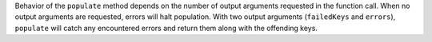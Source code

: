 Behavior of the ``populate`` method depends on the number of output arguments requested in the function call.
When no output arguments are requested, errors will halt population.
With two output arguments (``failedKeys`` and ``errors``), ``populate`` will catch any encountered errors and return them along with the offending keys.
